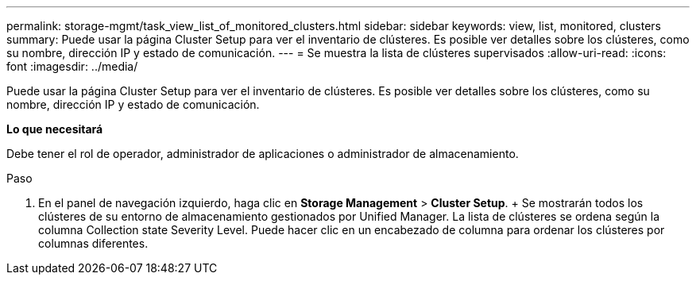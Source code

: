 ---
permalink: storage-mgmt/task_view_list_of_monitored_clusters.html 
sidebar: sidebar 
keywords: view, list, monitored, clusters 
summary: Puede usar la página Cluster Setup para ver el inventario de clústeres. Es posible ver detalles sobre los clústeres, como su nombre, dirección IP y estado de comunicación. 
---
= Se muestra la lista de clústeres supervisados
:allow-uri-read: 
:icons: font
:imagesdir: ../media/


[role="lead"]
Puede usar la página Cluster Setup para ver el inventario de clústeres. Es posible ver detalles sobre los clústeres, como su nombre, dirección IP y estado de comunicación.

*Lo que necesitará*

Debe tener el rol de operador, administrador de aplicaciones o administrador de almacenamiento.

.Paso
. En el panel de navegación izquierdo, haga clic en *Storage Management* > *Cluster Setup*. + Se mostrarán todos los clústeres de su entorno de almacenamiento gestionados por Unified Manager. La lista de clústeres se ordena según la columna Collection state Severity Level. Puede hacer clic en un encabezado de columna para ordenar los clústeres por columnas diferentes.

